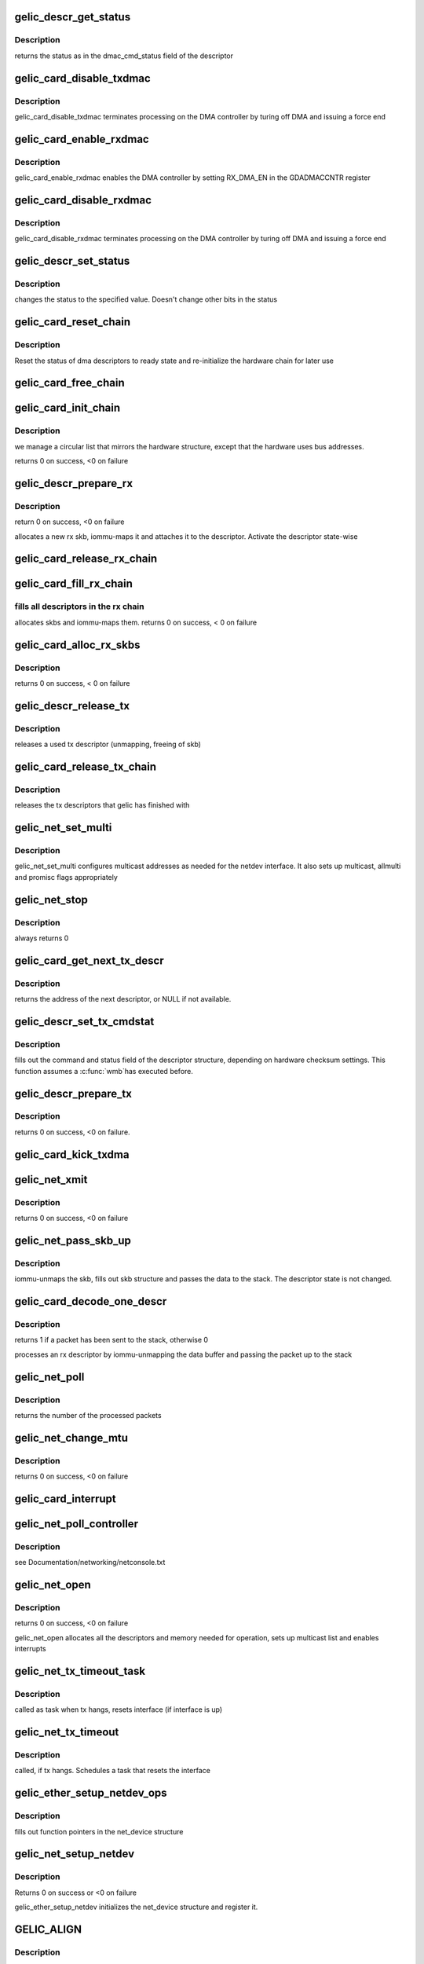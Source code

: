 .. -*- coding: utf-8; mode: rst -*-
.. src-file: drivers/net/ethernet/toshiba/ps3_gelic_net.c

.. _`gelic_descr_get_status`:

gelic_descr_get_status
======================

.. c:function:: enum gelic_descr_dma_status gelic_descr_get_status(struct gelic_descr *descr)

    - returns the status of a descriptor

    :param struct gelic_descr \*descr:
        descriptor to look at

.. _`gelic_descr_get_status.description`:

Description
-----------

returns the status as in the dmac_cmd_status field of the descriptor

.. _`gelic_card_disable_txdmac`:

gelic_card_disable_txdmac
=========================

.. c:function:: void gelic_card_disable_txdmac(struct gelic_card *card)

    disables the transmit DMA controller

    :param struct gelic_card \*card:
        card structure

.. _`gelic_card_disable_txdmac.description`:

Description
-----------

gelic_card_disable_txdmac terminates processing on the DMA controller by
turing off DMA and issuing a force end

.. _`gelic_card_enable_rxdmac`:

gelic_card_enable_rxdmac
========================

.. c:function:: void gelic_card_enable_rxdmac(struct gelic_card *card)

    enables the receive DMA controller

    :param struct gelic_card \*card:
        card structure

.. _`gelic_card_enable_rxdmac.description`:

Description
-----------

gelic_card_enable_rxdmac enables the DMA controller by setting RX_DMA_EN
in the GDADMACCNTR register

.. _`gelic_card_disable_rxdmac`:

gelic_card_disable_rxdmac
=========================

.. c:function:: void gelic_card_disable_rxdmac(struct gelic_card *card)

    disables the receive DMA controller

    :param struct gelic_card \*card:
        card structure

.. _`gelic_card_disable_rxdmac.description`:

Description
-----------

gelic_card_disable_rxdmac terminates processing on the DMA controller by
turing off DMA and issuing a force end

.. _`gelic_descr_set_status`:

gelic_descr_set_status
======================

.. c:function:: void gelic_descr_set_status(struct gelic_descr *descr, enum gelic_descr_dma_status status)

    - sets the status of a descriptor

    :param struct gelic_descr \*descr:
        descriptor to change

    :param enum gelic_descr_dma_status status:
        status to set in the descriptor

.. _`gelic_descr_set_status.description`:

Description
-----------

changes the status to the specified value. Doesn't change other bits
in the status

.. _`gelic_card_reset_chain`:

gelic_card_reset_chain
======================

.. c:function:: void gelic_card_reset_chain(struct gelic_card *card, struct gelic_descr_chain *chain, struct gelic_descr *start_descr)

    reset status of a descriptor chain

    :param struct gelic_card \*card:
        card structure

    :param struct gelic_descr_chain \*chain:
        address of chain

    :param struct gelic_descr \*start_descr:
        address of descriptor array

.. _`gelic_card_reset_chain.description`:

Description
-----------

Reset the status of dma descriptors to ready state
and re-initialize the hardware chain for later use

.. _`gelic_card_free_chain`:

gelic_card_free_chain
=====================

.. c:function:: void gelic_card_free_chain(struct gelic_card *card, struct gelic_descr *descr_in)

    free descriptor chain

    :param struct gelic_card \*card:
        card structure

    :param struct gelic_descr \*descr_in:
        address of desc

.. _`gelic_card_init_chain`:

gelic_card_init_chain
=====================

.. c:function:: int gelic_card_init_chain(struct gelic_card *card, struct gelic_descr_chain *chain, struct gelic_descr *start_descr, int no)

    links descriptor chain

    :param struct gelic_card \*card:
        card structure

    :param struct gelic_descr_chain \*chain:
        address of chain

    :param struct gelic_descr \*start_descr:
        address of descriptor array

    :param int no:
        number of descriptors

.. _`gelic_card_init_chain.description`:

Description
-----------

we manage a circular list that mirrors the hardware structure,
except that the hardware uses bus addresses.

returns 0 on success, <0 on failure

.. _`gelic_descr_prepare_rx`:

gelic_descr_prepare_rx
======================

.. c:function:: int gelic_descr_prepare_rx(struct gelic_card *card, struct gelic_descr *descr)

    reinitializes a rx descriptor

    :param struct gelic_card \*card:
        card structure

    :param struct gelic_descr \*descr:
        descriptor to re-init

.. _`gelic_descr_prepare_rx.description`:

Description
-----------

return 0 on success, <0 on failure

allocates a new rx skb, iommu-maps it and attaches it to the descriptor.
Activate the descriptor state-wise

.. _`gelic_card_release_rx_chain`:

gelic_card_release_rx_chain
===========================

.. c:function:: void gelic_card_release_rx_chain(struct gelic_card *card)

    free all skb of rx descr

    :param struct gelic_card \*card:
        card structure

.. _`gelic_card_fill_rx_chain`:

gelic_card_fill_rx_chain
========================

.. c:function:: int gelic_card_fill_rx_chain(struct gelic_card *card)

    fills descriptors/skbs in the rx chains

    :param struct gelic_card \*card:
        card structure

.. _`gelic_card_fill_rx_chain.fills-all-descriptors-in-the-rx-chain`:

fills all descriptors in the rx chain
-------------------------------------

allocates skbs
and iommu-maps them.
returns 0 on success, < 0 on failure

.. _`gelic_card_alloc_rx_skbs`:

gelic_card_alloc_rx_skbs
========================

.. c:function:: int gelic_card_alloc_rx_skbs(struct gelic_card *card)

    allocates rx skbs in rx descriptor chains

    :param struct gelic_card \*card:
        card structure

.. _`gelic_card_alloc_rx_skbs.description`:

Description
-----------

returns 0 on success, < 0 on failure

.. _`gelic_descr_release_tx`:

gelic_descr_release_tx
======================

.. c:function:: void gelic_descr_release_tx(struct gelic_card *card, struct gelic_descr *descr)

    processes a used tx descriptor

    :param struct gelic_card \*card:
        card structure

    :param struct gelic_descr \*descr:
        descriptor to release

.. _`gelic_descr_release_tx.description`:

Description
-----------

releases a used tx descriptor (unmapping, freeing of skb)

.. _`gelic_card_release_tx_chain`:

gelic_card_release_tx_chain
===========================

.. c:function:: void gelic_card_release_tx_chain(struct gelic_card *card, int stop)

    processes sent tx descriptors

    :param struct gelic_card \*card:
        adapter structure

    :param int stop:
        net_stop sequence

.. _`gelic_card_release_tx_chain.description`:

Description
-----------

releases the tx descriptors that gelic has finished with

.. _`gelic_net_set_multi`:

gelic_net_set_multi
===================

.. c:function:: void gelic_net_set_multi(struct net_device *netdev)

    sets multicast addresses and promisc flags

    :param struct net_device \*netdev:
        interface device structure

.. _`gelic_net_set_multi.description`:

Description
-----------

gelic_net_set_multi configures multicast addresses as needed for the
netdev interface. It also sets up multicast, allmulti and promisc
flags appropriately

.. _`gelic_net_stop`:

gelic_net_stop
==============

.. c:function:: int gelic_net_stop(struct net_device *netdev)

    called upon ifconfig down

    :param struct net_device \*netdev:
        interface device structure

.. _`gelic_net_stop.description`:

Description
-----------

always returns 0

.. _`gelic_card_get_next_tx_descr`:

gelic_card_get_next_tx_descr
============================

.. c:function:: struct gelic_descr *gelic_card_get_next_tx_descr(struct gelic_card *card)

    returns the next available tx descriptor

    :param struct gelic_card \*card:
        device structure to get descriptor from

.. _`gelic_card_get_next_tx_descr.description`:

Description
-----------

returns the address of the next descriptor, or NULL if not available.

.. _`gelic_descr_set_tx_cmdstat`:

gelic_descr_set_tx_cmdstat
==========================

.. c:function:: void gelic_descr_set_tx_cmdstat(struct gelic_descr *descr, struct sk_buff *skb)

    sets the tx descriptor command field

    :param struct gelic_descr \*descr:
        descriptor structure to fill out

    :param struct sk_buff \*skb:
        packet to consider

.. _`gelic_descr_set_tx_cmdstat.description`:

Description
-----------

fills out the command and status field of the descriptor structure,
depending on hardware checksum settings. This function assumes a \ :c:func:`wmb`\ 
has executed before.

.. _`gelic_descr_prepare_tx`:

gelic_descr_prepare_tx
======================

.. c:function:: int gelic_descr_prepare_tx(struct gelic_card *card, struct gelic_descr *descr, struct sk_buff *skb)

    setup a descriptor for sending packets

    :param struct gelic_card \*card:
        card structure

    :param struct gelic_descr \*descr:
        descriptor structure

    :param struct sk_buff \*skb:
        packet to use

.. _`gelic_descr_prepare_tx.description`:

Description
-----------

returns 0 on success, <0 on failure.

.. _`gelic_card_kick_txdma`:

gelic_card_kick_txdma
=====================

.. c:function:: int gelic_card_kick_txdma(struct gelic_card *card, struct gelic_descr *descr)

    enables TX DMA processing

    :param struct gelic_card \*card:
        card structure

    :param struct gelic_descr \*descr:
        descriptor address to enable TX processing at

.. _`gelic_net_xmit`:

gelic_net_xmit
==============

.. c:function:: int gelic_net_xmit(struct sk_buff *skb, struct net_device *netdev)

    transmits a frame over the device

    :param struct sk_buff \*skb:
        packet to send out

    :param struct net_device \*netdev:
        interface device structure

.. _`gelic_net_xmit.description`:

Description
-----------

returns 0 on success, <0 on failure

.. _`gelic_net_pass_skb_up`:

gelic_net_pass_skb_up
=====================

.. c:function:: void gelic_net_pass_skb_up(struct gelic_descr *descr, struct gelic_card *card, struct net_device *netdev)

    takes an skb from a descriptor and passes it on

    :param struct gelic_descr \*descr:
        descriptor to process

    :param struct gelic_card \*card:
        card structure

    :param struct net_device \*netdev:
        net_device structure to be passed packet

.. _`gelic_net_pass_skb_up.description`:

Description
-----------

iommu-unmaps the skb, fills out skb structure and passes the data to the
stack. The descriptor state is not changed.

.. _`gelic_card_decode_one_descr`:

gelic_card_decode_one_descr
===========================

.. c:function:: int gelic_card_decode_one_descr(struct gelic_card *card)

    processes an rx descriptor

    :param struct gelic_card \*card:
        card structure

.. _`gelic_card_decode_one_descr.description`:

Description
-----------

returns 1 if a packet has been sent to the stack, otherwise 0

processes an rx descriptor by iommu-unmapping the data buffer and passing
the packet up to the stack

.. _`gelic_net_poll`:

gelic_net_poll
==============

.. c:function:: int gelic_net_poll(struct napi_struct *napi, int budget)

    NAPI poll function called by the stack to return packets

    :param struct napi_struct \*napi:
        napi structure

    :param int budget:
        number of packets we can pass to the stack at most

.. _`gelic_net_poll.description`:

Description
-----------

returns the number of the processed packets

.. _`gelic_net_change_mtu`:

gelic_net_change_mtu
====================

.. c:function:: int gelic_net_change_mtu(struct net_device *netdev, int new_mtu)

    changes the MTU of an interface

    :param struct net_device \*netdev:
        interface device structure

    :param int new_mtu:
        new MTU value

.. _`gelic_net_change_mtu.description`:

Description
-----------

returns 0 on success, <0 on failure

.. _`gelic_card_interrupt`:

gelic_card_interrupt
====================

.. c:function:: irqreturn_t gelic_card_interrupt(int irq, void *ptr)

    event handler for gelic_net

    :param int irq:
        *undescribed*

    :param void \*ptr:
        *undescribed*

.. _`gelic_net_poll_controller`:

gelic_net_poll_controller
=========================

.. c:function:: void gelic_net_poll_controller(struct net_device *netdev)

    artificial interrupt for netconsole etc.

    :param struct net_device \*netdev:
        interface device structure

.. _`gelic_net_poll_controller.description`:

Description
-----------

see Documentation/networking/netconsole.txt

.. _`gelic_net_open`:

gelic_net_open
==============

.. c:function:: int gelic_net_open(struct net_device *netdev)

    called upon ifconfig up

    :param struct net_device \*netdev:
        interface device structure

.. _`gelic_net_open.description`:

Description
-----------

returns 0 on success, <0 on failure

gelic_net_open allocates all the descriptors and memory needed for
operation, sets up multicast list and enables interrupts

.. _`gelic_net_tx_timeout_task`:

gelic_net_tx_timeout_task
=========================

.. c:function:: void gelic_net_tx_timeout_task(struct work_struct *work)

    task scheduled by the watchdog timeout function (to be called not under interrupt status)

    :param struct work_struct \*work:
        work is context of tx timout task

.. _`gelic_net_tx_timeout_task.description`:

Description
-----------

called as task when tx hangs, resets interface (if interface is up)

.. _`gelic_net_tx_timeout`:

gelic_net_tx_timeout
====================

.. c:function:: void gelic_net_tx_timeout(struct net_device *netdev)

    called when the tx timeout watchdog kicks in.

    :param struct net_device \*netdev:
        interface device structure

.. _`gelic_net_tx_timeout.description`:

Description
-----------

called, if tx hangs. Schedules a task that resets the interface

.. _`gelic_ether_setup_netdev_ops`:

gelic_ether_setup_netdev_ops
============================

.. c:function:: void gelic_ether_setup_netdev_ops(struct net_device *netdev, struct napi_struct *napi)

    initialization of net_device operations

    :param struct net_device \*netdev:
        net_device structure

    :param struct napi_struct \*napi:
        *undescribed*

.. _`gelic_ether_setup_netdev_ops.description`:

Description
-----------

fills out function pointers in the net_device structure

.. _`gelic_net_setup_netdev`:

gelic_net_setup_netdev
======================

.. c:function:: int gelic_net_setup_netdev(struct net_device *netdev, struct gelic_card *card)

    initialization of net_device

    :param struct net_device \*netdev:
        net_device structure

    :param struct gelic_card \*card:
        card structure

.. _`gelic_net_setup_netdev.description`:

Description
-----------

Returns 0 on success or <0 on failure

gelic_ether_setup_netdev initializes the net_device structure
and register it.

.. _`gelic_align`:

GELIC_ALIGN
===========

.. c:function::  GELIC_ALIGN()

    allocates net_device and card structure

.. _`gelic_align.description`:

Description
-----------

returns the card structure or NULL in case of errors

the card and net_device structures are linked to each other

.. _`ps3_gelic_driver_probe`:

ps3_gelic_driver_probe
======================

.. c:function:: int ps3_gelic_driver_probe(struct ps3_system_bus_device *dev)

    add a device to the control of this driver

    :param struct ps3_system_bus_device \*dev:
        *undescribed*

.. _`ps3_gelic_driver_remove`:

ps3_gelic_driver_remove
=======================

.. c:function:: int ps3_gelic_driver_remove(struct ps3_system_bus_device *dev)

    remove a device from the control of this driver

    :param struct ps3_system_bus_device \*dev:
        *undescribed*

.. This file was automatic generated / don't edit.

